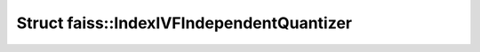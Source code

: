 Struct faiss::IndexIVFIndependentQuantizer
==========================================

.. doxygenstruct:: faiss::IndexIVFIndependentQuantizer
